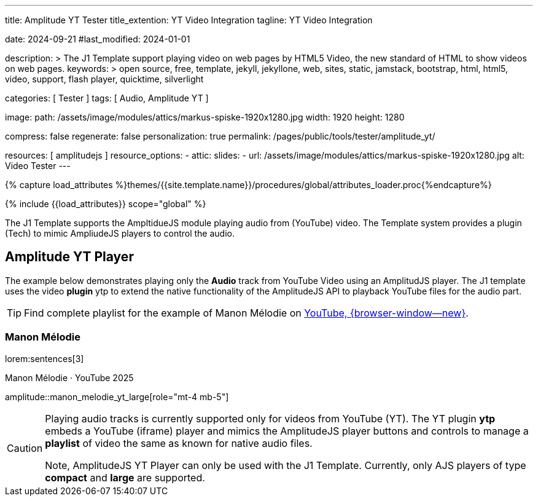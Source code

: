 ---
title:                                  Amplitude YT Tester
title_extention:                        YT Video Integration
tagline:                                YT Video Integration

date:                                   2024-09-21
#last_modified:                         2024-01-01

description: >
                                        The J1 Template support playing video on web pages
                                        by HTML5 Video, the new standard of HTML to show
                                        videos on web pages.
keywords: >
                                        open source, free, template, jekyll, jekyllone, web,
                                        sites, static, jamstack, bootstrap,
                                        html, html5, video, support, flash player,
                                        quicktime, silverlight

categories:                             [ Tester ]
tags:                                   [ Audio, Amplitude YT ]

image:
  path:                                 /assets/image/modules/attics/markus-spiske-1920x1280.jpg
  width:                                1920
  height:                               1280

compress:                               false
regenerate:                             false
personalization:                        true
permalink:                              /pages/public/tools/tester/amplitude_yt/

resources:                              [ amplitudejs ]
resource_options:
  - attic:
      slides:
        - url:                          /assets/image/modules/attics/markus-spiske-1920x1280.jpg
          alt:                          Video Tester
---

// Page Initializer
// =============================================================================
// Enable the Liquid Preprocessor
:page-liquid:

// Attribute settings for section control
//
:ytp-api--description:                  false
:ytp--example:                          false
:ytp--audio-player:                     true
:ms-slider-video--example:              false

:manon-melodie--playlist:               //youtube.com/channel/UCEsIlUzfXYT5AZSOVnbFqsQ

// Set (local) page attributes here
// -----------------------------------------------------------------------------
// :page--attr:                         <attr-value>

//  Load Liquid procedures
// -----------------------------------------------------------------------------
{% capture load_attributes %}themes/{{site.template.name}}/procedures/global/attributes_loader.proc{%endcapture%}

// Load page attributes
// -----------------------------------------------------------------------------
{% include {{load_attributes}} scope="global" %}


// Page content
// ~~~~~~~~~~~~~~~~~~~~~~~~~~~~~~~~~~~~~~~~~~~~~~~~~~~~~~~~~~~~~~~~~~~~~~~~~~~~~
[role="dropcap"]
The J1 Template supports the AmpltidueJS module playing audio from (YouTube)
video. The Template system provides a plugin (Tech) to mimic AmpliudeJS
players to control the audio.

// Include sub-documents (if any)
// -----------------------------------------------------------------------------
ifeval::[{ytp-api--description} == true]
[role="mt-4"]
== YouTube Audio

// https://www.youtube.com/watch?v=7_WWz2DSnT8
//
// https://www.youtube.com/watch?v=WxcWO9O4DSM, 19:58, Tchaikovsky - Romeo and Juliet: Fantasy Overture
// https://www.youtube.com/watch?v=zAmDwCz2BOs
// https://www.youtube.com/watch?v=ryxAe4B_3Pg
// https://www.youtube.com/watch?v=wI1Rr29OCJM

You can embed any YouTube video on your web pages, and visitors can play
and pause the audio with a simple click. This technique can also be used
to use a YouTube video as background audio that runs in a loop.

[TIP]
====
The audio player is created using the YouTube API. Read the full Tutorial at:
http://www.labnol.org/internet/youtube-audio-player/26740/[Embed YouTube as an Audio Player, {browser-window--new}]
====

[role="mt-4"]
=== How to Embed YouTube Audio

It takes just one step to embed a YouTube audio. Open any YouTube video and
make a note of the YouTube Video ID (a string of 11 characters).

Next, copy and paste the code below anywhere on your website, replacing
VIDEO_ID with the actual ID of your YouTube video.

[source, html]
----
<div data-video="VIDEO_ID" data-autoplay="0" data-loop="1" id="youtube-audio"></div>
<script src="https://www.youtube.com/iframe_api"></script>
<script src="https://cdn.rawgit.com/labnol/files/master/yt.js"></script>
----

The following example is using the YouTube JavaScript API, which renders a
regular YouTube player with the width and height set to *0 pixels*. When
the user clicks the audio button, it toggles the existing YouTube player state,
and the video begins to play or pauses.

Here’s the annotated version of the source code. It can be extended to embed
YouTube playlists; the default playback volume can be changed, or you even
https://www.labnol.org/internet/embed-part-of-youtube-video/27948/[embeda part, {browser-window--new}]
of the video.

[role="mt-4"]
=== Technical Details

lorem:sentences[5]
endif::[]

ifeval::[{ytp--example} == true]
[role="mt-5"]
== YT Player Example
++++
<!-- the <iframe> (video player) will replace this <div> tag                    -->
<!-- =========================================================================== -->
<div style="display:flex;justify-content:center;align-items:center;">
  <div id="youtube-audio1" data-video="WxcWO9O4DSM" data-autoplay="0" data-loop="1"></div>
  <div id="youtube-audio2" data-video="zAmDwCz2BOs" data-autoplay="0" data-loop="1"></div>
  <div id="youtube-audio3" data-video="ryxAe4B_3Pg" data-autoplay="0" data-loop="1"></div>
  <div id="youtube-audio4" data-video="wI1Rr29OCJM" data-autoplay="0" data-loop="1"></div>
</div>

<script>
  $(function() {

    // load the IFrame Player API code (asynchronously)
    var techScript;

    var tech    = document.createElement('script');
    tech.src    = "/assets/theme/j1/modules/amplitudejs/js/tech/youtube_example.js";
    techScript  = document.getElementsByTagName('script')[0];

    techScript.parentNode.insertBefore(tech, techScript);

  });
</script>
++++
endif::[]


ifeval::[{ytp--audio-player} == true]
[role="mt-5"]
== Amplitude YT Player

The example below demonstrates playing only the *Audio* track from YouTube
Video using an AmplitudJS player. The J1 template uses the video *plugin* ytp
to extend the native functionality of the AmplitudeJS API to playback YouTube
files for the audio part.

[role="mt-4 mb-5"]
[TIP]
====
Find complete playlist for the example of Manon Mélodie on link:{manon-melodie--playlist}[YouTube, {browser-window--new}].
====

[role="mt-4"]
[[manon_melodie]]
=== Manon Mélodie

lorem:sentences[3]

.Manon Mélodie · YouTube 2025
amplitude::manon_melodie_yt_large[role="mt-4 mb-5"]

// [role="mt-4"]
// === Mimi Rutherfurt

// lorem:sentences[3]

// .Mimi Rutherfurt · Maritim Verlag
// amplitude::mimi_rutherfurt_yt_large[role="mt-4 mb-5"]

// [role="mt-4"]
// [[faelle_des_bnd]]
// === Die größten Fälle des BND

// lorem:sentences[3]

// .Die größten Fälle des BND · Maritim Verlag
// amplitude::faelle_des_bnd_yt_large[role="mt-4 mb-5"]

endif::[]

[role="mb-8"]
[CAUTION]
====
Playing audio tracks is currently supported only for videos from YouTube (YT).
The YT plugin *ytp* embeds a YouTube (iframe) player and mimics the AmplitudeJS
player buttons and controls to manage a *playlist* of video the same as known
for native audio files.

Note, AmplitudeJS YT Player can only be used with the J1 Template. Currently,
only AJS players of type *compact* and *large* are supported.
====


ifeval::[{ms-slider-video--example} == true]
[[ms_video]]
== MS Slider using YouTube Video

lorem:sentences[5]

.Slider using Video
masterslider::ms_00010[role="mt-4 mb-5"]


[role="mt-5"]
=== YouTube Video

YouTube is a popular online video-sharing platform that allows users to
upload, view, share, and comment on videos. The platform provides services
for people and organizations to publish various video content.

.Fortnight (feat. Post Malone, Official Music Video) · Taylor Swift
youtube::q3zqJs7JUCQ[poster="//img.youtube.com/vi/q3zqJs7JUCQ/maxresdefault.jpg" role="mt-4 mb-5"]


[role="mt-5"]
=== Local Video

VideoJS provides a flexible and customizable platform for displaying and
controlling MPEG 4 video content on websites and web applications.

.Video over VideoJS
gallery::jg_video_html5_videojs[role="mt-4 mb-5"]
endif::[]
